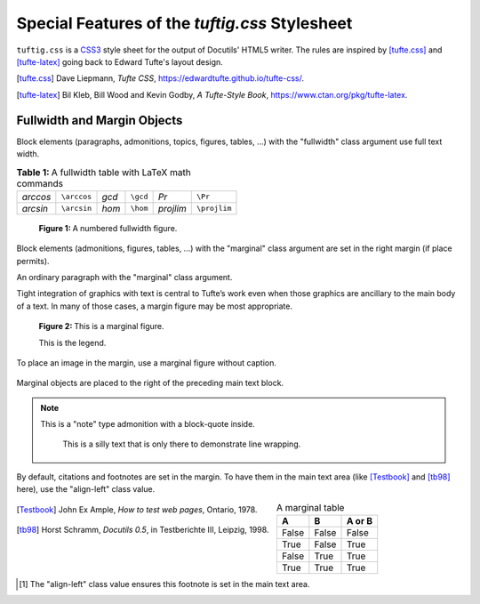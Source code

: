 Special Features of the `tuftig.css` Stylesheet
===============================================

``tuftig.css`` is a CSS3_ style sheet for the output of Docutils'
HTML5 writer. The rules are inspired by [tufte.css]_ and
[tufte-latex]_ going back to Edward Tufte's layout design.

.. [tufte.css] Dave Liepmann, `Tufte CSS`,
   https://edwardtufte.github.io/tufte-css/.
.. [tufte-latex] Bil Kleb, Bill Wood and Kevin Godby,
                 `A Tufte-Style Book`,
                 https://www.ctan.org/pkg/tufte-latex.

.. _CSS3: http://www.w3.org/TR/CSS3


Fullwidth and Margin Objects
----------------------------

.. class:: fullwidth

Block elements (paragraphs, admonitions, topics, figures, tables, ...)
with the "fullwidth" class argument use full text width.


.. table:: A fullwidth table with LaTeX math commands
  :class: numbered colwidths-auto fullwidth 

  ========= ===========  ========= ===========  ============= ================
  `\arccos` ``\arccos``  `\gcd`    ``\gcd``     `\Pr`         ``\Pr``
  `\arcsin` ``\arcsin``  `\hom`    ``\hom``     `\projlim`    ``\projlim``
  ========= ===========  ========= ===========  ============= ================

.. figure:: ../../../docs/user/rst/images/title.svg
   :alt: reStructuredText, the markup syntax
   :width: 90%
   :height: 1.5em
   :figclass: numbered fullwidth

   A numbered fullwidth figure.

Block elements (admonitions, figures, tables, ...) with the
"marginal" class argument are set in the right margin (if place permits).

.. class:: marginal

An ordinary paragraph with the "marginal" class argument.

Tight integration of graphics with text is central to Tufte’s work
even when those graphics are ancillary to the main body of a text. In
many of those cases, a margin figure may be most appropriate.

.. figure:: ../../../docs/user/rst/images/biohazard.png
   :figclass: marginal numbered
   :width: 2em

   This is a marginal figure.

   This is the legend.

To place an image in the margin, use a marginal figure without caption.

.. figure:: ../../../docs/user/rst/images/biohazard.png
   :figclass: marginal
   :width: 2em

Marginal objects are placed to the right of the preceding main text
block.

.. Note:: This is a "note" type admonition with a block-quote inside.
   :class: marginal

      This is a silly text that is only there to
      demonstrate line wrapping.

By default, citations and footnotes are set in the margin.
To have them in the main text area (like [Testbook]_ and [tb98]_ here),
use the "align-left" class value.

.. class:: align-left

.. [Testbook] John Ex Ample, `How to test web pages`, Ontario, 1978.

.. class:: align-left language-de

.. [tb98] Horst Schramm, `Docutils 0.5`, in Testberichte III,
   Leipzig, 1998.

.. table:: A marginal table
   :widths: auto
   :class: marginal

   ======= ======= ==========
   A       B       A or B
   ======= ======= ==========
   False   False   False
   True    False   True
   False   True    True
   True    True    True
   ======= ======= ==========

.. class:: align-left

.. [#not-in-margin] The "align-left" class value ensures this footnote is set
   in the main text area.

.. footer:: |HTML 5| |validator| |valid-CSS2|

.. |HTML 5| image:: http://www.w3.org/html/logo/badge/html5-badge-h-css3-semantics.png
   :height: 31
   :width: 88
   :alt: Conforms to HTML 5
   :target: http://www.w3.org/TR/html5/

.. |validator| image:: https://www.w3.org/Icons/ValidatorSuite/vs-blue-190.png
   :height: 31
   :width: 88
   :alt: Check validity!
   :target: http://validator.w3.org/check?uri=referer

.. |valid-CSS2| image:: http://jigsaw.w3.org/css-validator/images/vcss
   :height: 31
   :width: 88
   :alt: Valid CSS 2.1!
   :target: http://jigsaw.w3.org/css-validator/check/referer

